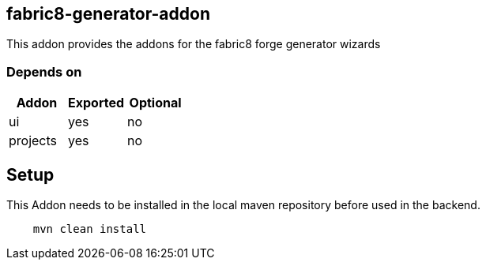 == fabric8-generator-addon
:idprefix: id_ 
This addon provides the addons for the fabric8 forge generator wizards
        
=== Depends on
[options="header"]
|===
|Addon |Exported |Optional
|ui
|yes
|no
|projects
|yes
|no
|===

== Setup

This Addon needs to be installed in the local maven repository before used in the backend.

[source,bash]
----
    mvn clean install 
----
